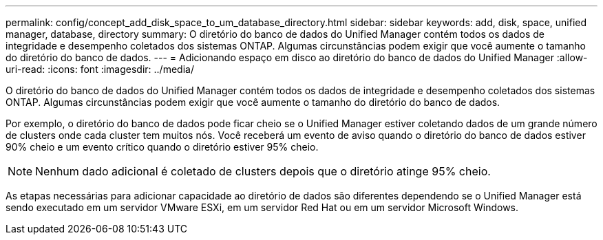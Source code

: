 ---
permalink: config/concept_add_disk_space_to_um_database_directory.html 
sidebar: sidebar 
keywords: add, disk, space, unified manager, database, directory 
summary: O diretório do banco de dados do Unified Manager contém todos os dados de integridade e desempenho coletados dos sistemas ONTAP. Algumas circunstâncias podem exigir que você aumente o tamanho do diretório do banco de dados. 
---
= Adicionando espaço em disco ao diretório do banco de dados do Unified Manager
:allow-uri-read: 
:icons: font
:imagesdir: ../media/


[role="lead"]
O diretório do banco de dados do Unified Manager contém todos os dados de integridade e desempenho coletados dos sistemas ONTAP. Algumas circunstâncias podem exigir que você aumente o tamanho do diretório do banco de dados.

Por exemplo, o diretório do banco de dados pode ficar cheio se o Unified Manager estiver coletando dados de um grande número de clusters onde cada cluster tem muitos nós. Você receberá um evento de aviso quando o diretório do banco de dados estiver 90% cheio e um evento crítico quando o diretório estiver 95% cheio.

[NOTE]
====
Nenhum dado adicional é coletado de clusters depois que o diretório atinge 95% cheio.

====
As etapas necessárias para adicionar capacidade ao diretório de dados são diferentes dependendo se o Unified Manager está sendo executado em um servidor VMware ESXi, em um servidor Red Hat ou em um servidor Microsoft Windows.
